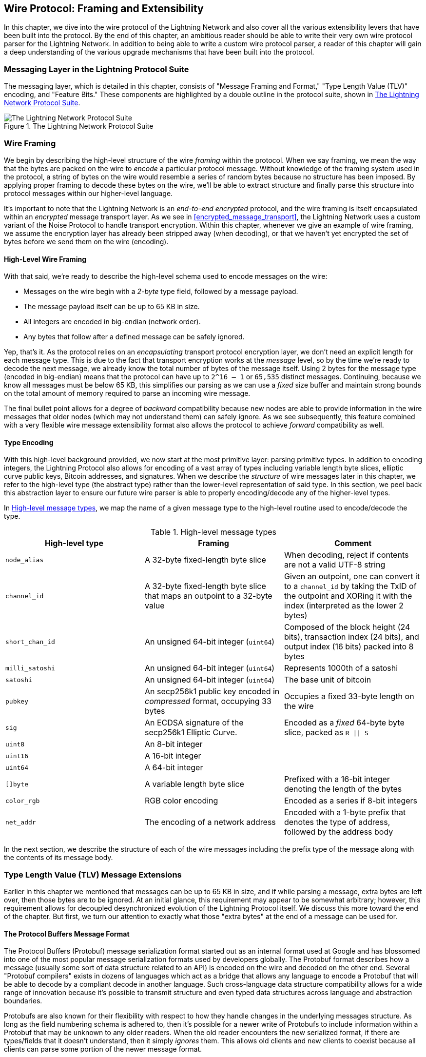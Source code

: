 [[wire_protocol]]
== Wire Protocol: Framing and Extensibility

In this chapter, we dive into the wire protocol of the Lightning Network
and also cover all the various extensibility levers that have been built into
the protocol. By the end of this chapter, an ambitious reader should be able to
write their very own wire protocol parser for the Lightning Network. In addition
to being able to write a custom wire protocol parser, a reader of this chapter
will gain a deep understanding of the various upgrade mechanisms
that have been built into the protocol.

=== Messaging Layer in the Lightning Protocol Suite

The messaging layer, which is detailed in this chapter, consists of "Message Framing and Format," "Type Length Value (TLV)" encoding, and "Feature Bits." These components are highlighted by a double outline in the protocol suite, shown in <<LN_protocol_wire_message_highlight>>.

[[LN_protocol_wire_message_highlight]]
.The Lightning Network Protocol Suite
image::images/mtln_1301.png["The Lightning Network Protocol Suite"]

=== Wire Framing

We begin by describing the high-level structure of the wire _framing_
within the protocol. When we say framing, we mean the way that the bytes are
packed on the wire to _encode_ a particular protocol message. Without knowledge
of the framing system used in the protocol, a string of bytes on the wire would
resemble a series of random bytes because no structure has been imposed. By applying
proper framing to decode these bytes on the wire, we'll be able to extract
structure and finally parse this structure into protocol messages within our
higher-level language.

It's important to note that the Lightning Network is an _end-to-end
encrypted_ protocol, and the wire framing is itself encapsulated within an
_encrypted_ message transport layer. As we see in <<encrypted_message_transport>>, the Lightning
Network uses a custom variant of the Noise Protocol to handle
transport encryption. Within this chapter, whenever we give an example of wire
framing, we assume the encryption layer has already been stripped away (when
decoding), or that we haven't yet encrypted the set of bytes before we send
them on the wire (encoding).

==== High-Level Wire Framing

With that said, we're ready to describe the high-level schema used to
encode messages on the wire:

  * Messages on the wire begin with a _2-byte_ type field, followed by a
    message payload.
  * The message payload itself can be up to 65 KB in size.
  * All integers are encoded in big-endian (network order).
  * Any bytes that follow after a defined message can be safely ignored.

Yep, that's it. As the protocol relies on an _encapsulating_ transport protocol
encryption layer, we don't need an explicit length for each message type. This
is due to the fact that transport encryption works at the _message_ level, so
by the time we're ready to decode the next message, we already know the total
number of bytes of the message itself. Using 2 bytes for the message type
(encoded in big-endian) means that the protocol can have up to `2^16 – 1` or
`65,535` distinct messages. Continuing, because we know all messages must be below
65 KB, this simplifies our parsing as we can use a _fixed_ size buffer and
maintain strong bounds on the total amount of memory required to parse an
incoming wire message.

The final bullet point allows for a degree of _backward_ compatibility  because new nodes are able to provide information in the wire messages that older nodes
(which may not understand them) can safely ignore. As we see subsequently, this
feature combined with a very flexible wire message extensibility format also
allows the protocol to achieve _forward_ compatibility as well.

==== Type Encoding

With this high-level background provided, we now start at the most primitive
layer: parsing primitive types. In addition to encoding integers, the Lightning
Protocol also allows for encoding of a vast array of types including variable
length byte slices, elliptic curve public keys, Bitcoin addresses, and
signatures. When we describe the _structure_ of wire messages later in this
chapter, we refer to the high-level type (the abstract type) rather than the
lower-level representation of said type. In this section, we peel back this
abstraction layer to ensure our future wire parser is able to properly
encoding/decode any of the higher-level types.

In <<message_types>>, we map the name of a given message type to the
high-level routine used to encode/decode the type.

[[message_types]]
.High-level message types
[options="header"]
|===
| High-level type | Framing | Comment
| `node_alias` | A 32-byte fixed-length byte slice      | When decoding, reject if contents are not a valid UTF-8 string
| `channel_id` | A 32-byte fixed-length byte slice that maps an outpoint to a 32-byte value     | Given an outpoint, one can convert it to a `channel_id` by taking the TxID of the outpoint and XORing it with the index (interpreted as the lower 2 bytes)
| `short_chan_id` | An unsigned 64-bit integer (`uint64`) | Composed of the block height (24 bits), transaction index (24 bits), and output index (16 bits) packed into 8 bytes
| `milli_satoshi` | An unsigned 64-bit integer (`uint64`) | Represents 1000th of a satoshi
| `satoshi` | An unsigned 64-bit integer (`uint64`) | The base unit of bitcoin
| `pubkey`  | An secp256k1 public key encoded in _compressed_ format, occupying 33 bytes | Occupies a fixed 33-byte length on the wire
| `sig`     | An ECDSA signature of the secp256k1 Elliptic Curve. | Encoded as a _fixed_ 64-byte byte slice, packed as `R \|\| S`
| `uint8`   | An 8-bit integer  |
| `uint16`  | A 16-bit integer  |
| `uint64`  | A 64-bit integer  |
| `[]byte`  | A variable length byte slice | Prefixed with a 16-bit integer denoting the length of the bytes
| `color_rgb` | RGB color encoding | Encoded as a series if 8-bit integers
| `net_addr` | The encoding of a network address | Encoded with a 1-byte prefix that denotes the type of address, followed by the address body
|===

In the next section, we describe the structure of each of the wire messages
including the prefix type of the message along with the contents of its message
body.

[[tlv_message_extensions]]
=== Type Length Value (TLV) Message Extensions

Earlier in this chapter we mentioned that messages can be up to 65 KB in size,
and if while parsing a message, extra bytes are left over, then those bytes
are to be ignored. At an initial glance, this requirement may appear to be
somewhat arbitrary; however, this requirement allows for decoupled desynchronized evolution of the Lightning
Protocol itself. We discuss this more toward the end of the chapter. But first, we turn our attention to exactly what those "extra bytes" at
the end of a message can be used for.

==== The Protocol Buffers Message Format

The Protocol Buffers (Protobuf) message serialization format started out as an
internal format used at Google and has blossomed into one of the most popular
message serialization formats used by developers globally. The Protobuf format
describes how a message (usually some sort of data structure related to an API)
is encoded on the wire and decoded on the other end. Several "Protobuf
compilers" exists in dozens of languages which act as a bridge that allows any
language to encode a Protobuf that will be able to decode by a compliant decode
in another language. Such cross-language data structure compatibility allows
for a wide range of innovation because it's possible to transmit structure and even
typed data structures across language and abstraction boundaries.

Protobufs are also known for their flexibility with respect to how they
handle changes in the underlying messages structure. As long as the field
numbering schema is adhered to, then it's possible for a newer write of
Protobufs to include information within a Protobuf that may be unknown to any
older readers. When the old reader encounters the new serialized format, if
there are types/fields that it doesn't understand, then it simply _ignores_
them. This allows old clients and new clients to coexist because all clients can
parse some portion of the newer message format.

==== Forward and Backward Compatibility

Protobufs are extremely popular amongst developers because they have built in
support for both forward and backward compatibility. Most developers are
likely familiar with the concept of backward compatibility. In simple terms,
the principle states that any changes to a message format or API should be
done in a manner that doesn't break support for older clients. Within our preceding Protobuf extensibility examples, backward compatibility is achieved by
ensuring that new additions to the Protobuf format don't break the known portions
of older readers. Forward compatibility, on the other hand, is just as important
for desynchronized updates; however, it's less commonly known. For a change to
be forward compatible, clients are to simply ignore any information
they don't understand. The soft fork mechanism of upgrading the Bitcoin
consensus system can be said to be both forward and backward compatible: any
clients that don't update can still use Bitcoin, and if they encounter any
transactions they don't understand, then they simply ignore them as their funds
aren't using those new features.

[[tlv]]
=== Type-Length-Value (TLV) Format

To be able to upgrade messages in a manner that is both forward and backward
compatible, in addition to feature bits (more on that later), the Lightning Network utilizes a custom message serialization format plainly called Type-Length-Value, or TLV for short. The format was inspired by the widely used Protobuf
format and borrows many concepts by significantly simplifying the
implementation as well as the software that interacts with message parsing. A
curious reader might ask "why not just use Protobufs?" In response, the
Lightning developers would respond that we're able to have the best of the
extensibility of Protobufs while also having the benefit of a smaller
implementation and thus smaller attack. As of version 3.15.6, the Protobuf
compiler weighs in at over 656,671 lines of code.  In comparison LND's
implementation of the TLV message format weighs in at only 2.3k lines of code
(including tests).

With the necessary background presented, we're now ready to describe the TLV
format in detail. A TLV message extension is said to be a stream of
individual TLV records. A single TLV record has three components: the type of
the record, the length of the record, and finally the opaque value of the
record:

`type`:: An integer representing the name of the record being encoded.
`length`:: The length of the record.
`value`:: The opaque value of the record.

Both the `type` and `length` are encoded using a variable sized integer that's inspired by the variable sized integer (varint) used in Bitcoin's P2P protocol, called `BigSize` for short.

==== BigSize Integer Encoding

In its fullest form, a `BigSize`
integer can represent value up to 64 bits. In contrast to Bitcoin's varint
format, the `BigSize` format instead encodes integers using a big-endian byte
ordering.

The `BigSize` varint has two components: the discriminant and the body. In the
context of the `BigSize` integer, the discriminant communicates to the decoder
the size of the variable sized integer that follows. Remember that the unique thing about
variable sized integers is that they allow a parser to use fewer bytes to encode
smaller integers than larger ones, saving space. Encoding of a `BigSize`
integer follows one of the four following options:

1. If the value is less than `0xfd` (`253`): Then the discriminant isn't really used, and the encoding is simply the integer itself. This allows us to encode very small integers with no additional overhead.

2. If the value is less than or equal to `0xffff` (`65535`):The discriminant is encoded as `0xfd`, which indicates that the value that follows is larger than `0xfd`, but smaller than `0xffff`). The number is then encoded as a 16-bit integer. Including the discriminant, then we can encode a value that is greater than 253, but less than 65,535 using 3 bytes.

3. If the value is less than `0xffffffff` (`4294967295`): The discriminant is encoded as `0xfe`. The body is encoded using 32-bit integer, including the discriminant, then we can encode a value that's less than `4,294,967,295` using 5 bytes.

4. Otherwise, we just encode the value as a full-size 64-bit integer.


====  TLV Encoding Constraints

Within the context of a TLV message, record types below `2^16` are said to be _reserved_ for future use. Types beyond this
range are to be used for "custom" message extensions used by higher-level application protocols.

The `value` of a record depends on the `type`. In other words, it can take any form because parsers will attempt to interpret it depending on the context of the type itself.

==== TLV Canonical Encoding

One issue with the Protobuf format is that encodings of the same message may
output an entirely different set of bytes when encoded by two different
versions of the compiler. Such instances of a noncanonical encoding are not
acceptable within the context of Lightning, as many messages contain a
signature of the message digest. If it's possible for a message to be encoded
in two different ways, then it would be possible to break the authentication of
a signature inadvertently by re-encoding a message using a slightly different
set of bytes on the wire.

To ensure that all encoded messages are canonical, the following
constraints are defined when encoding:

  * All records within a TLV stream must be encoded in order of strictly
    increasing type.

  * All records must minimally encode the `type` and `length` fields. In other words, the smallest `BigSize` representation for an integer must be used at all times.

  * Each `type` may only appear once within a given TLV stream.

In addition to these encoding constraints, a series of higher-level
interpretation requirements is also defined based on the _arity_ of a given `type` integer. We dive further into these details toward the end of the
chapter once we describe how the Lightning Protocol is upgraded in practice and
in theory.

[[feature_bits]]
=== Feature Bits & Protocol Extensibility

Because the Lightning Network is a decentralized system, no single entity can enforce a
protocol change or modification upon all the users of the system. This
characteristic is also seen in other decentralized networks such as Bitcoin.
However, unlike Bitcoin, overwhelming consensus _is not_ required to change a
subset of the Lightning Network. Lightning is able to evolve at will without a
strong requirement of coordination because, unlike Bitcoin, there is no global consensus required in the Lightning Network. Due to this fact and the several
upgrade mechanisms embedded in the Lightning Network, only the
participants that wish to use these new Lightning Network features need to
upgrade, and then they are able to interact with each other.

In this section, we explore the various ways that developers and users are
able to design and deploy new features to the Lightning Network. The
designers of the original Lightning Network knew that there were many possible future directions for the network and the underlying protocol. As a result, they made sure to implement several
extensibility mechanisms within the system, which can be used to upgrade it partially or fully in a decoupled, desynchronized, and decentralized
manner.

==== Feature Bits As an Upgrade Discoverability Mechanism

An astute reader may have noticed the various locations that feature bits are
included within the Lightning Protocol. A _feature bit_ is a bitfield that can
be used to advertise understanding or adherence to a possible network protocol
update. Feature bits are commonly assigned in pairs, meaning that each
potential new feature/upgrade always defines two bits within the bitfield.
One bit signals that the advertised feature is _optional_, meaning that the
node knows about the feature and can use it, but doesn't
consider it required for normal operation. The other bit signals that the
feature is instead _required_, meaning that the node will not continue
operation if a prospective peer doesn't understand that feature.

Using these two bits (optional and required), we can construct a simple
compatibility matrix that nodes/users can consult to determine if a peer is compatible with a desired feature, as shown in <<table1302>>.

[[table1302]]
.Feature bit compatibility matrix
[options="header"]
|===
|Bit type|Remote optional|Remote required|Remote unknown
|Local optional|✅|✅|✅
|Local required|✅|✅|❌
|Local unknown|✅|❌|❌
|===

From this simplified compatibility matrix, we can see that as long as the other
party knows about our feature bit, then we can interact with them using the
protocol. If the party doesn't even know about what bit we're referring to
_and_ they require the feature, then we are incompatible with them. Within the
network, optional features are signaled using an _odd bit number_ while
required features are signaled using an _even bit number_. As an example, if a peer signals that they known of a feature that uses bit +15+, then we know that
this is an optional feature, and we can interact with them or respond to
their messages even if we don't know about the feature. If
they instead signaled the feature using bit +16+, then we know this is a
required feature, and we can't interact with them unless our node also
understands that feature.

The Lightning developers have come up with an easy to remember phrase that
encodes this matrix: "it's OK to be odd." This simple rule  allows for a
rich set of interactions within the protocol, as a simple bitmask operation
between two feature bit vectors allows peers to determine if certain
interactions are compatible with each other or not. In other words, feature
bits are used as an upgrade discoverability mechanism: they easily allow to
peers to understand if they are compatible or not based on the concepts of
optional, required, and unknown feature bits.

Feature bits are found in the `node_announcement`, `channel_announcement`, and
`init` messages within the protocol. As a result, these three messages can be
used to signal the knowledge and/or understanding of in-flight protocol
updates within the network. The feature bits found in the `node_announcement`
message can allow a peer to determine if their _connections_ are compatible or
not. The feature bits within the `channel_announcement` messages allow a peer
to determine if a given payment type or HTLC can transit through a given peer or
not. The feature bits within the `init` message allow peers to understand if
they can maintain a connection, and also which features are negotiated for the
lifetime of a given connection.

==== TLV for Forward and Backward Compatibility

As we learned earlier in the chapter, TLV records can be
used to extend messages in a forward and backward compatible manner.
Over time, these records have been used to extend existing messages without
breaking the protocol by utilizing the "undefined" area within a message beyond
that set of known bytes.

As an example, the original Lightning Protocol didn't have a concept of the
"largest amount HTLC" that could traverse through a channel as dictated by a routing
policy. Later on, the `max_htlc` field was added to the `channel_update`
message to phase in this concept over time. Peers that receive a
`channel_update` that sets such a field but don't even know the upgrade existed
are unaffected by the change, but have their HTLCs rejected if they are
beyond the limit. Newer peers, on the other hand, are able to parse, verify,
and utilize the new field.

Those familiar with the concept of soft forks in Bitcoin may now see some
similarities between the two mechanisms.  Unlike Bitcoin consensus-level
soft forks, upgrades to the Lightning Network don't require overwhelming
consensus to be adopted. Instead, at minimum, only two peers within the
network need to understand a new upgrade to start using it. Commonly these two peers may be the recipient and sender of a
payment, or may be the channel partners of a new payment channel.

==== A Taxonomy of Upgrade Mechanisms

Rather than there being a single widely utilized upgrade mechanism within the
network (such as soft forks for Bitcoin), there exist several possible upgrade mechanisms within the Lightning Network. In this
section, we enumerate these upgrade mechanisms and
provide a real-world example of their use in the past.

===== Internal network upgrades

We start with the upgrade type that requires the most protocol-level
coordination: internal network upgrades. An internal network upgrade is
characterized by one that requires _every single node_ within a prospective payment path to understand the new feature. Such an upgrade is similar to any
upgrade within the internet that requires hardware-level upgrades within
the core-relay portion of the upgrade. In the context of the Lightning Network, however, we deal
with pure software, so such upgrades are easier to deploy, yet they still
require much more coordination than any other upgrade mechanism in the
network.

One example of such an upgrade within the network was the introduction of a TLV
encoding for the routing information encoded within the onion
packets. The prior format used a hardcoded fixed-length message
format to communicate information such as the next hop.
Because this format was fixed, it meant that new protocol-level upgrades  weren't possible. The move to the more flexible TLV
format meant that after this upgrade, any sort of feature that
modified the type of information communicated at each hop could be rolled out at will.

It's worth mentioning that the TLV onion upgrade was a sort of "soft" internal
network upgrade, in that if a payment wasn't using any new feature beyond
that new routing information encoding, then a payment could be transmitted
using a mixed set of nodes.

===== End-to-end upgrades

To contrast the internal network upgrade, in this section we describe the
_end-to-end_ network upgrade. This upgrade mechanism differs from the internal
network upgrade in that it only requires the "ends" of the payment, the sender
and recipient, to upgrade.

This type of upgrade allows
for a wide array of unrestricted innovation within the network. Because of the
onion encrypted nature of payments within the network, those forwarding HTLCs
within the center of the network may not even know that new features are being
utilized.

One example of an end-to-end upgrade within the network was the rollout of multipart payments (MPP). MPP is a protocol-level feature that enables a
single payment to be split into multiple parts or paths, to be assembled at the
recipient for settlement. The rollout of MPP was coupled with a new
`node_announcement` level feature bit that indicates that the recipient knows
how to handle partial payments. Assuming a sender and recipient know about each
other (possibly via a BOLT 11 invoice), then they're able to use the new
feature without any further negotiation.

Another example of an end-to-end upgrade are the various types of
_spontaneous_ payments deployed within the network. One early type of
spontaneous payments called _keysend_ worked by simply placing the preimage of a payment within the encrypted onion. Upon receipt, the destination would decrypt the
preimage, then use that to settle the payment. Because the entire packet is end-to-end encrypted, this payment type was safe, since none of the intermediate nodes
are able to fully unwrap the onion to uncover the payment preimage.

==== Channel Construction Level Updates

The final broad category of updates are those that happen at
the channel construction level, but which don't modify the structure of the HTLC used widely within the network. When we say channel construction, we mean
how the channel is funded or created. As an example, the eltoo channel type
can be rolled out within the network using a new `node_announcement` level
feature bit as well as a `channel_announcement` level feature bit. Only the two
peers on the sides of the channels need to understand and advertise these new
features. This channel pair can then be used to forward any payment type
granted the channel supports it.

Another is the _anchor outputs_ channel format which allows the commitment fee to be
bumped via Bitcoin's Child-Pays-For-Parent (CPFP) fee management mechanism.

=== Conclusion

Lightning's wire protocol is incredibly flexible and allows for rapid innovation and interoperability without strict consensus. It is one of the reasons that the Lightning Network is experiencing much faster development and is attractive to many developers, who might otherwise find Bitcoin's development style too conservative and slow.

